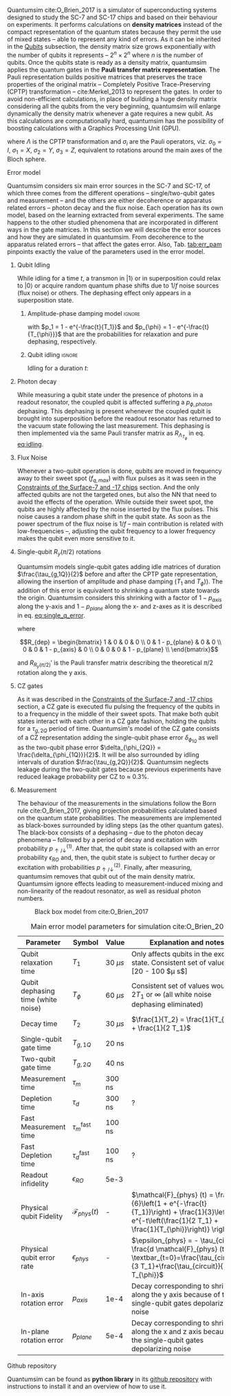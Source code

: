 # Intro (what is quantumsim, advantages)

Quantumsim cite:O_Brien_2017 is a simulator of superconducting systems designed to study the SC-7 and SC-17 chips and based on their behaviour on experiments.
It performs calculations on *density matrices* instead of the compact representation of the quantum states because they permit the use of mixed states -- able to represent any kind of errors.
As it can be inherited in the [[id:68e8f11a-edd9-4e09-a99e-5ef841f010f7][Qubits]] subsection, the density matrix size grows exponentially with the number of qubits it represents -- $2^n \times 2^n$ where $n$ is the number of qubits.
Once the qubits state is ready as a density matrix, quantumsim applies the quantum gates in the *Pauli transfer matrix representation*.
The Pauli representation builds positive matrices that preserves the trace properties of the original matrix -- Completely Positive Trace-Preserving (CPTP) transformation -- cite:Merkel_2013 to represent the gates.
In order to avoid non-efficient calculations, in place of building a huge density matrix considering all the qubits from the very beginning, quantumsim will enlarge dynamically the density matrix whenever a gate requires a new qubit.
As this calculations are computationally hard, quantumsim has the possibility of boosting calculations with a Graphics Processing Unit (GPU).


# In the quantumsim module, all gates are applied in the Pauli transfer matrix representation:

#+NAME: eq:pauli_representation
\begin{equation}
(R_{\Lambda})_{ij} = \frac{1}{2} Tr(\sigma_i \Lambda \sigma_j)
\end{equation}

where $\Lambda$ is the CPTP transformation and $\sigma_i$ are the Pauli operators, viz. $\sigma_0 = I$, $\sigma_1 = X$, $\sigma_2 = Y$, $\sigma_3 = Z$, equivalent to rotations around the main axes of the Bloch sphere.

# One-qubit and two- qubit gates are applied to the density matrix as completely positive, trace preserving maps represented by Pauli transfer matrices. When a gate involving a << new >> qubit must be performed, the density matrix of the system is dynamically enlarged to include that one [...]




**** Error model

Quantumsim considers six main error sources in the SC-7 and SC-17, of which three comes from the different operations -- single/two-qubit gates and measurement -- and the others are either decoherence or apparatus related errors -- photon decay and the flux noise.
Each operation has its own model, based on the learning extracted from several experiments.
The same happens to the other studied phenomena that are incorporated in different ways in the gate matrices.
In this section we will describe the error sources and how they are simulated in quantumsim.
From decoherence to the apparatus related errors -- that affect the gates error.
Also, Tab. [[tab:err_pam]] pinpoints exactly the value of the parameters used in the error model.


***** Qubit Idling

While idling for a time $t$, a transmon in $|1\rangle$ or in superposition could relax to $|0\rangle$ or acquire random quantum phase shifts due to $1/f$ noise sources (flux noise) or others.
The dephasing effect only appears in a superposition state.

****** Amplitude-phase damping model                            :ignore:

#+NAME: eq:dephase_t1
\begin{equation}
R_{\Lambda_{T_1}} = \begin{bmatrix}
 1 & 0 & 0 & 0 \\
 0 & \sqrt{1 - p_1} & 0 & 0 \\
 0 & 0 & \sqrt{1 - p_1} & 0 \\
 p_1 & 0 & 0 & 1 - p_1 \\
\end{bmatrix}
\end{equation}

# #+ATTR_LATEX: :mode math :environment bmatrix
# |   1 |              0 |              0 |       0 |
# |   0 | \sqrt{1 - p_1} |              0 |       0 |
# |   0 |              0 | \sqrt{1 - p_1} |       0 |
# | p_1 |              0 |              0 | 1 - p_1 |

#+NAME: eq:dephase_t2
\begin{equation}
R_{\Lambda_{T_{\phi}}} = \begin{bmatrix}
 1 & 0 & 0 & 0 \\
 0 & \sqrt{1 - p_{\phi}} & 0 & 0 \\
 0 & 0 & \sqrt{1 - p_{\phi}} & 0 \\
 0 & 0 & 0 & 1 \\
\end{bmatrix}
\end{equation}

# #+ATTR_LATEX: :mode math :environment bmatrix
# | 1 |                   0 |                   0 | 0 |
# | 0 | \sqrt{1 - p_{\phi}} |                   0 | 0 |
# | 0 |                   0 | \sqrt{1 - p_{\phi}} | 0 |
# | 0 |                   0 |                   0 | 1 |

with $p_1 = 1 - e^{-\frac{t}{T_1}}$ and $p_{\phi} = 1 - e^{-\frac{t}{T_{\phi}}}$ that are the probabilities for relaxation and pure dephasing, respectively.

****** Qubit idling                                             :ignore:

Idling for a duration $t$:

#+NAME: eq:idling
\begin{equation}
R_{AP (t)} = R_{\Lambda_{T_1}} R_{\Lambda_{T_{\phi}}}
\end{equation}

***** Photon decay
:PROPERTIES:
:ID:       07599b1a-0150-4e80-ad59-8ce826f8d96a
:END:

While measuring a qubit state under the presence of photons in a readout resonator, the coupled qubit is affected suffering a $p_{\phi, photon}$ dephasing.
This dephasing is present whenever the coupled qubit is brought into superposition before the readout resonator has returned to the vacuum state following the last measurement.
This dephasing is then implemented via the same Pauli transfer matrix as $R_{\Lambda_{T_{\phi}}}$ in eq. [[eq:idling]].

***** Flux Noise

Whenever a two-qubit operation is done, qubits are moved in frequency away to their sweet spot ($f_{q,max}$) with flux pulses as it was seen in the [[id:5fc58a48-9874-45ed-94ff-095153aeea0f][Constraints of the Surface-7 and -17 chips]] section.
And the only affected qubits are not the targeted ones, but also the NN that need to avoid the effects of the operation.
While outside their sweet spot, the qubits are highly affected by the noise inserted by the flux pulses.
This noise causes a random phase shift in the qubit state.
As soon as the power spectrum of the flux noise is $1/f$ -- main contribution is related with low-frequencies --, adjusting the qubit frequency to a lower frequency makes the qubit even more sensitive to it.

***** Single-qubit $R_y(\pi /2)$ rotations

Quantumsim models single-qubit gates adding idle matrices of duration $\frac{\tau_{g,1Q}}{2}$ before and after the CPTP gate representation, allowing the insertion of amplitude and phase damping ($T_1$ and $T_{\phi}$)).
The addition of this error is equivalent to shrinking a quantum state towards the origin.
Quantumsim considers this shrinking with a factor of $1 - p_{axis}$ along the y-axis and $1 - p_{plane}$ along the x- and z-axes as it is described in eq. [[eq:single_q_error]].

#+NAME: eq:single_q_error
\begin{equation}
R_{R_y (\pi /2)} = R_{AP (\frac{\tau_{g,1Q}}{2})} R_{R_y (\pi /2)}' R_{dep} R_{AP (\frac{\tau_{g,1Q}}{2})}
\end{equation}

where

$$R_{dep} = \begin{bmatrix}
 1 & 0 & 0 & 0 \\
 0 & 1 - p_{plane} & 0 & 0 \\
 0 & 0 & 1 - p_{axis} & 0 \\
 0 & 0 & 0 & 1 - p_{plane} \\
\end{bmatrix}$$

# #+ATTR_LATEX: :mode math :environment bmatrix
# | 1 |             0 |            0 |             0 |
# | 0 | 1 - p_{plane} |            0 |             0 |
# | 0 |             0 | 1 - p_{axis} |             0 |
# | 0 |             0 |            0 | 1 - p_{plane} |

and $R_{R_y (\pi/2)}'$ is the Pauli transfer matrix describing the theoretical $\pi /2$ rotation along the y axis.
# This procedure could be done with whatever Pauli transfer matrix.
# The y rotation is just the most common example.

***** CZ gates

As it was described in the [[id:5fc58a48-9874-45ed-94ff-095153aeea0f][Constraints of the Surface-7 and -17 chips]] section, a CZ gate is executed flu pulsing the frequency of the qubits in to a frequency in the middle of their sweet spots.
That make both qubit states interact with each other in a CZ gate fashion, holding the qubits for a $\tau_{g,2Q}$ period of time.
Quantumsim's model of the CZ gate consists of a CZ representation adding the single-qubit phase error $\delta_{\phi_{1Q}}$ as well as the two-qubit phase error $\delta_{\phi_{2Q}} = \frac{\delta_{\phi_{1Q}}}{2}$.
It will be also surrounded by idling intervals of duration $\frac{\tau_{g,2Q}}{2}$.
Quantumsim neglects leakage during the two-qubit gates because previous experiments have reduced leakage probability per CZ to $\approx$ 0.3%.

***** Measurement

The behaviour of the measurements in the simulations follow the Born rule cite:O_Brien_2017, giving projection probabilities calculated based on the quantum state probabilities.
The measurements are implemented as black-boxes surrounded by idling steps (as the other quantum gates).
The black-box consists of a dephasing -- due to the photon decay phenomena -- followed by a period of decay and excitation with probability $p_{\uparrow / \downarrow}^{(1)}$.
After that, the qubit state is collapsed with an error probability $\epsilon_{RO}$ and, then, the qubit state is subject to further decay or excitation with probabilities $p_{\uparrow / \downarrow}^{(2)}$.
Finally, after measuring, quantumsim removes that qubit out of the main density matrix.
Quantumsim ignore effects leading to measurement-induced mixing and non-linearity of the readout resonator, as well as residual photon numbers.

#+caption: Black box model from cite:O_Brien_2017
#+NAME: fig:meas_model
#+ATTR_LATEX: :width 0.5\textwidth
[[file:figures/measure_model.png]]



#+caption: Main error model parameters for simulation cite:O_Brien_2017
#+NAME: tab:err_pam
#+ATTR_LATEX: :booktabs :environment :font \tiny :align lccp{7cm}
|------------------------------------+--------------------------+------------+------------------------------------------------------------------------------------------------------------------------------------------------------------------|
| Parameter                          | Symbol                   | Value      | Explanation and notes                                                                                                                                            |
|------------------------------------+--------------------------+------------+------------------------------------------------------------------------------------------------------------------------------------------------------------------|
| Qubit relaxation time              | $T_1$                    | 30 $\mu s$ | Only affects qubits in the excited state. Consistent set of values: [20 - 100 $\mu s$]                                                                           |
| Qubit dephasing time (white noise) | $T_{\phi}$               | 60 $\mu s$ | Consistent set of values would be $2 T_1$ or $\infty$ (all white noise dephasing eliminated)                                                                     |
| Decay time                         | $T_2$                    | 30 $\mu s$ | $\frac{1}{T_2} = \frac{1}{T_{\phi}} + \frac{1}{2 T_1}$                                                                                                           |
| Single-qubit gate time             | $T_{g,1Q}$               | 20 ns      |                                                                                                                                                                  |
| Two-qubit gate time                | $T_{g,2Q}$               | 40 ns      |                                                                                                                                                                  |
| Measurement time                   | $\tau_m$                 | 300 ns     |                                                                                                                                                                  |
| Depletion time                     | $\tau_d$                 | 300 ns     | ?                                                                                                                                                                |
| Fast Measurement time              | $\tau_m^{\text{fast}}$   | 100 ns     |                                                                                                                                                                  |
| Fast Depletion time                | $\tau_d^{\text{fast}}$   | 100 ns     | ?                                                                                                                                                                |
| Readout infidelity                 | $\epsilon_{RO}$          | 5e-3       |                                                                                                                                                                  |
| Physical qubit Fidelity            | $\mathcal{F}_{phys} (t)$ | -          | $\mathcal{F}_{phys} (t) = \frac{1}{6}\left(1 + e^{-\frac{t}{T_1}}\right) + \frac{1}{3}\left(1 + e^{-t\left(\frac{1}{2 T_1} + \frac{1}{T_{\phi}}\right)} \right)$ |
| Physical qubit error rate          | $\epsilon_{phys}$        | -          | $\epsilon_{phys} = - \tau_{circuit} \frac{d \mathcal{F}_{phys} (t)}{dt} \textbar_{t=0}=\frac{\tau_{circuit}}{3 T_1}+\frac{\tau_{circuit}}{3 T_{\phi}}$           |
| In-axis rotation error             | $p_{axis}$               | 1e-4       | Decay corresponding to shrinking along the y axis because of the single-qubit gates depolarizing noise                                                           |
| In-plane rotation error            | $p_{plane}$              | 5e-4       | Decay corresponding to shrinking along the x and z axis because of the single-qubit gates depolarizing noise                                                     |
|------------------------------------+--------------------------+------------+------------------------------------------------------------------------------------------------------------------------------------------------------------------|


**** Github repository

Quantumsim can be found as *python library* in its [[https://github.com/quantumsim/quantumsim][github repository]] with instructions to install it and an overview of how to use it.

**** BIB                                                 :ignore:noexport:

bibliography:../thesis_plan.bib
bibliographystyle:plain
